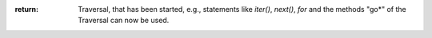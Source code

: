 :return: Traversal, that has been started, e.g., statements like *iter()*,
    *next()*, *for* and the methods "go*" of the Traversal can now be used.
